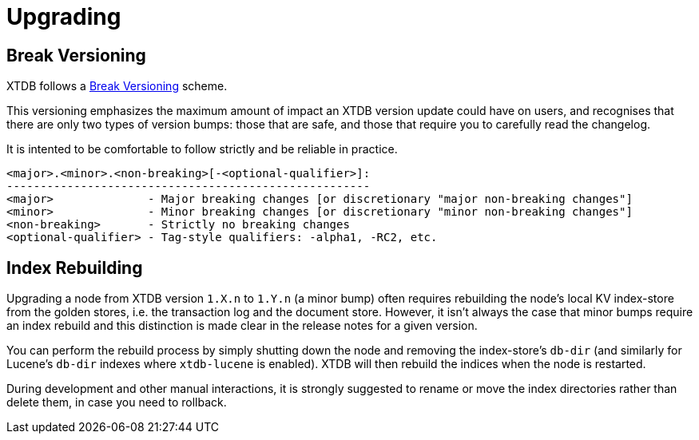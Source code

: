= Upgrading

== Break Versioning

XTDB follows a https://github.com/ptaoussanis/encore/blob/master/BREAK-VERSIONING.md[Break Versioning] scheme.

This versioning emphasizes the maximum amount of impact an XTDB version update could have on users, and recognises that there are only two types of version bumps: those that are safe, and those that require you to carefully read the changelog.

It is intented to be comfortable to follow strictly and be reliable in practice.

....
<major>.<minor>.<non-breaking>[-<optional-qualifier>]:
------------------------------------------------------
<major>              - Major breaking changes [or discretionary "major non-breaking changes"]
<minor>              - Minor breaking changes [or discretionary "minor non-breaking changes"]
<non-breaking>       - Strictly no breaking changes
<optional-qualifier> - Tag-style qualifiers: -alpha1, -RC2, etc.
....

== Index Rebuilding

Upgrading a node from XTDB version `1.X.n` to `1.Y.n` (a minor bump) often requires rebuilding the node's local KV index-store from the golden stores, i.e. the transaction log and the document store.
However, it isn't always the case that minor bumps require an index rebuild and this distinction is made clear in the release notes for a given version.

You can perform the rebuild process by simply shutting down the node and removing the index-store's `db-dir` (and similarly for Lucene's `db-dir` indexes where `xtdb-lucene` is enabled).
XTDB will then rebuild the indices when the node is restarted.

During development and other manual interactions, it is strongly suggested to rename or move the index directories rather than delete them, in case you need to rollback.
